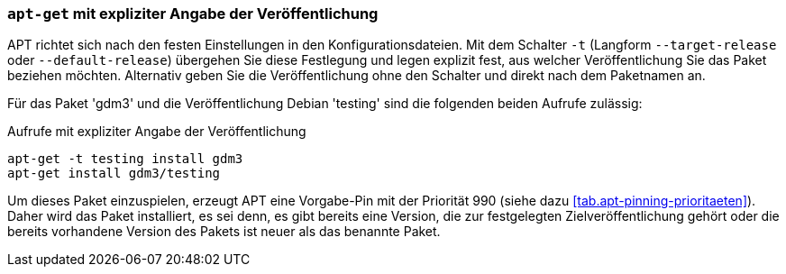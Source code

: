 // Datei: ./praxis/veroeffentlichungen-mischen/pinning-apt-get.adoc

// Baustelle: Rohtext

[[pinning-apt-get]]
=== `apt-get` mit expliziter Angabe der Veröffentlichung ===

APT richtet sich nach den festen Einstellungen in den
Konfigurationsdateien. Mit dem Schalter `-t` (Langform
`--target-release` oder `--default-release`) übergehen Sie diese
Festlegung und legen explizit fest, aus welcher Veröffentlichung Sie das
Paket beziehen möchten. Alternativ geben Sie die Veröffentlichung ohne
den Schalter und direkt nach dem Paketnamen an.

Für das Paket 'gdm3' und die Veröffentlichung Debian 'testing' sind die
folgenden beiden Aufrufe zulässig:

.Aufrufe mit expliziter Angabe der Veröffentlichung
----
apt-get -t testing install gdm3
apt-get install gdm3/testing
----

Um dieses Paket einzuspielen, erzeugt APT eine Vorgabe-Pin mit der
Priorität 990 (siehe dazu <<tab.apt-pinning-prioritaeten>>). Daher wird
das Paket installiert, es sei denn, es gibt bereits eine Version, die
zur festgelegten Zielveröffentlichung gehört oder die bereits vorhandene
Version des Pakets ist neuer als das benannte Paket.


// Datei (Ende): ./praxis/veroeffentlichungen-mischen/pinning-apt-get.adoc
